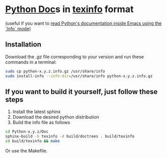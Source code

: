 
* [[https://docs.python.org/][Python Doc]]s in [[https://www.gnu.org/software/texinfo/][texinfo]] format
(useful if you want to [[https://www.emacswiki.org/emacs/PythonProgrammingInEmacs#toc42][read Python's documentation inside Emacs using the `Info` mode]])
** Installation
Download the /.gz/ file corresponding to your version and run these commands in a terminal:

#+begin_src sh
sudo cp python-x.y.z.info.gz /usr/share/info
sudo install-info --info-dir=/usr/share/info python-x.y.z.info.gz
#+end_src
** If you want to build it yourself, just follow these steps
  1. Install the latest sphinx
  2. Download the desired python distribution
  3. Build the info file as follows
#+begin_src sh
  cd Python-x.y.z/Doc
  sphinx-build -b texinfo -d build/doctrees . build/texinfo
  cd build/texinfo && make
#+end_src

  Or use the Makefile.
